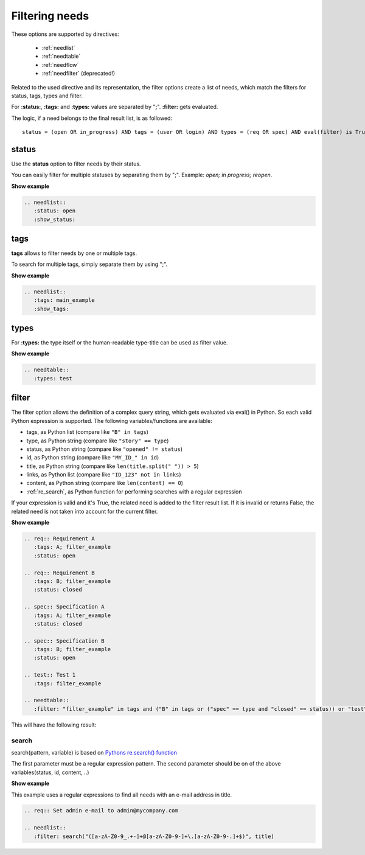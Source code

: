 .. _filter:

Filtering needs
===============

These options are supported by directives:

 * :ref:`needlist`
 * :ref:`needtable`
 * :ref:`needflow`
 * :ref:`needfilter` (deprecated!)


Related to the used directive and its representation, the filter options create a list of needs, which match the filters for status, tags, types and filter.

For **:status:**, **:tags:** and **:types:** values are separated by "**;**".
**:filter:** gets evaluated.

The logic, if a need belongs to the final result list, is as followed::

    status = (open OR in_progress) AND tags = (user OR login) AND types = (req OR spec) AND eval(filter) is True


.. _option_status:

status
------
Use the **status** option to filter needs by their status.

You can easily filter for multiple statuses by separating them by ";". Example: *open; in progress; reopen*.

.. container:: toggle

   .. container::  header

      **Show example**

   .. code-block:: rst

      .. needlist::
         :status: open
         :show_status:

   .. needlist::
         :status: open
         :show_status:

.. _option_tags:

tags
----

**tags** allows to filter needs by one or multiple tags.

To search for multiple tags, simply separate them by using ";".

.. container:: toggle

   .. container::  header

      **Show example**

   .. code-block:: rst

      .. needlist::
         :tags: main_example
         :show_tags:

   .. needlist::
         :tags: main_example
         :show_tags:


.. _option_types:

types
-----
For **:types:** the type itself or the human-readable type-title can be used as filter value.

.. container:: toggle

   .. container::  header

      **Show example**

   .. code-block:: rst

      .. needtable::
         :types: test

   .. needtable::
      :types: test
      :style: table

.. _option_filter:

filter
------

The filter option allows the definition of a complex query string, which gets evaluated via eval() in Python.
So each valid Python expression is supported. The following variables/functions are available:

* tags, as Python list (compare like ``"B" in tags``)
* type, as Python string (compare like ``"story" == type``)
* status, as Python string (compare like ``"opened" != status``)
* id, as Python string (compare like ``"MY_ID_" in id``)
* title, as Python string (compare like ``len(title.split(" ")) > 5``)
* links, as Python list (compare like ``"ID_123" not in links``)
* content, as Python string (compare like ``len(content) == 0``)
* :ref:`re_search`, as Python function for performing searches with a regular expression

If your expression is valid and it's True, the related need is added to the filter result list.
If it is invalid or returns False, the related need is not taken into account for the current filter.

.. container:: toggle

   .. container::  header

      **Show example**

   .. code-block:: rst

       .. req:: Requirement A
          :tags: A; filter_example
          :status: open

       .. req:: Requirement B
          :tags: B; filter_example
          :status: closed

       .. spec:: Specification A
          :tags: A; filter_example
          :status: closed

       .. spec:: Specification B
          :tags: B; filter_example
          :status: open

       .. test:: Test 1
          :tags: filter_example

       .. needtable::
          :filter: "filter_example" in tags and ("B" in tags or ("spec" == type and "closed" == status)) or "test" == type

   This will have the following result:

   .. req:: Requirement A
      :tags: A; filter_example
      :status: open
      :hide:

   .. req:: Requirement B
      :tags: B; filter_example
      :status: closed
      :hide:

   .. spec:: Specification A
      :tags: A; filter_example
      :status: closed
      :hide:

   .. spec:: Specification B
      :tags: B; filter_example
      :status: open
      :hide:

   .. test:: Test 1
      :tags: filter_example
      :hide:

   .. needfilter::
      :filter: "filter_example" in tags and (("B" in tags or ("spec" == type and "closed" == status)) or "test" == type)

.. _re_search:

search
~~~~~~

search(pattern, variable) is based on
`Pythons re.search() function <https://docs.python.org/3/library/re.html#re.search>`_

The first parameter must be a regular expression pattern.
The second parameter should be on of the above variables(status, id, content, ..)

.. container:: toggle

   .. container::  header

      **Show example**

   This example uses a regular expressions to find all needs with an e-mail address in title.

   .. code-block:: rst

      .. req:: Set admin e-mail to admin@mycompany.com

      .. needlist::
         :filter: search("([a-zA-Z0-9_.+-]+@[a-zA-Z0-9-]+\.[a-zA-Z0-9-.]+$)", title)

   .. req:: Set admin e-mail to admin@mycompany.com

   .. needlist::
      :filter: search("([a-zA-Z0-9_.+-]+@[a-zA-Z0-9-]+\.[a-zA-Z0-9-.]+$)", title)
